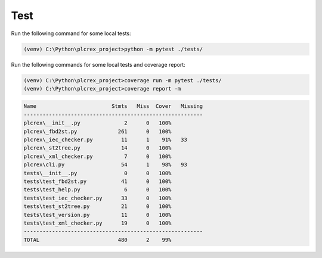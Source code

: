 Test
=====

.. test:


Run the following command for some local tests:

.. code-block:: bash

	(venv) C:\Python\plcrex_project>python -m pytest ./tests/

Run the following commands for some local tests and coverage report:

.. code-block:: bash

	(venv) C:\Python\plcrex_project>coverage run -m pytest ./tests/
	(venv) C:\Python\plcrex_project>coverage report -m

.. code-block:: console

	Name                        Stmts   Miss  Cover   Missing
	---------------------------------------------------------
	plcrex\__init__.py              2      0   100%
	plcrex\_fbd2st.py             261      0   100%
	plcrex\_iec_checker.py         11      1    91%   33
	plcrex\_st2tree.py             14      0   100%
	plcrex\_xml_checker.py          7      0   100%
	plcrex\cli.py                  54      1    98%   93
	tests\__init__.py               0      0   100%
	tests\test_fbd2st.py           41      0   100%
	tests\test_help.py              6      0   100%
	tests\test_iec_checker.py      33      0   100%
	tests\test_st2tree.py          21      0   100%
	tests\test_version.py          11      0   100%
	tests\test_xml_checker.py      19      0   100%
	---------------------------------------------------------
	TOTAL                         480      2    99%